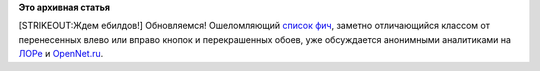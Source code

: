 .. title: Вышла Fedora 19!
.. slug: Вышла-fedora-19
.. date: 2013-07-02 18:54:51
.. tags:
.. category:
.. link:
.. description:
.. type: text
.. author: Peter Lemenkov

**Это архивная статья**


[STRIKEOUT:Ждем ебилдов!] Обновляемся!
Ошеломляющий `список
фич <http://fedoraproject.org/wiki/Releases/19/FeatureList>`__, заметно
отличающийся классом от перенесенных влево или вправо кнопок и
перекрашенных обоев, уже обсуждается анонимными аналитиками на
`ЛОРе <http://www.linux.org.ru/news/redhat/9321606>`__ и
`OpenNet.ru <http://www.opennet.ru/opennews/art.shtml?num=37332>`__.

